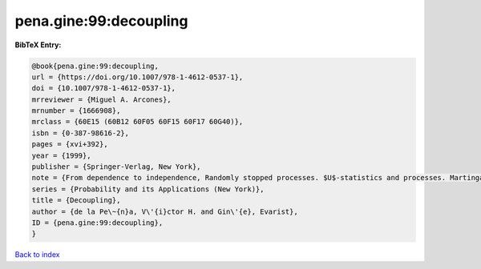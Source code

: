 pena.gine:99:decoupling
=======================

.. :cite:t:`pena.gine:99:decoupling`

.. bibliography:: ../../All.bib

**BibTeX Entry:**

.. code-block:: bibtex

   @book{pena.gine:99:decoupling,
   url = {https://doi.org/10.1007/978-1-4612-0537-1},
   doi = {10.1007/978-1-4612-0537-1},
   mrreviewer = {Miguel A. Arcones},
   mrnumber = {1666908},
   mrclass = {60E15 (60B12 60F05 60F15 60F17 60G40)},
   isbn = {0-387-98616-2},
   pages = {xvi+392},
   year = {1999},
   publisher = {Springer-Verlag, New York},
   note = {From dependence to independence, Randomly stopped processes. $U$-statistics and processes. Martingales and beyond},
   series = {Probability and its Applications (New York)},
   title = {Decoupling},
   author = {de la Pe\~{n}a, V\'{i}ctor H. and Gin\'{e}, Evarist},
   ID = {pena.gine:99:decoupling},
   }

`Back to index <../index>`_
